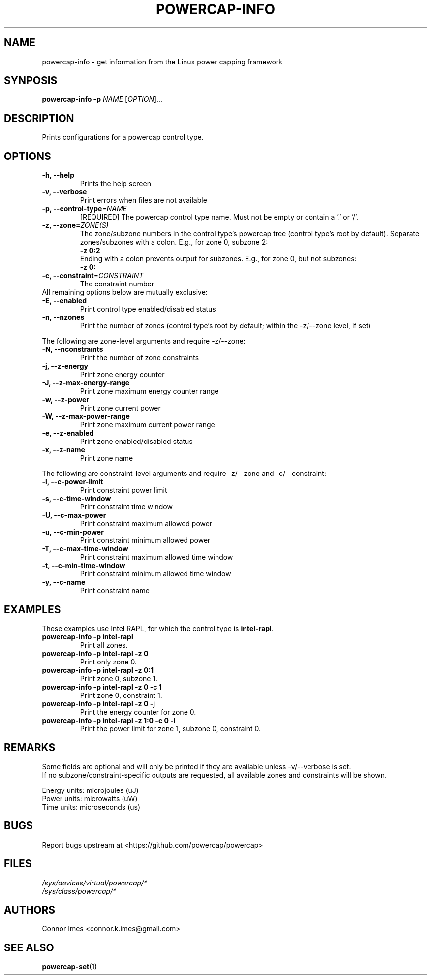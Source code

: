 .TH "POWERCAP-INFO" "1" "2020-05-27" "powercap" "powercap\-info"
.SH "NAME"
.LP
powercap\-info \- get information from the Linux power capping framework
.SH "SYNPOSIS"
.LP
\fBpowercap\-info \-p\fP \fINAME\fP [\fIOPTION\fP]...
.SH "DESCRIPTION"
.LP
Prints configurations for a powercap control type.
.SH "OPTIONS"
.LP
.TP
\fB\-h,\fR \fB\-\-help\fR
Prints the help screen
.TP
\fB\-v,\fR \fB\-\-verbose\fR
Print errors when files are not available
.TP
\fB\-p,\fR \fB\-\-control\-type\fR=\fINAME\fP
[REQUIRED] The powercap control type name.
Must not be empty or contain a '.' or '/'.
.TP
\fB\-z,\fR \fB\-\-zone=\fR\fIZONE(S)\fP
The zone/subzone numbers in the control type's powercap tree (control
type's root by default).
Separate zones/subzones with a colon.
E.g., for zone 0, subzone 2:
.br
\fB\-z 0:2\fP
.br
Ending with a colon prevents output for subzones.
E.g., for zone 0, but not subzones:
.br
\fB\-z 0:\fP
.TP
\fB\-c,\fR \fB\-\-constraint\fR=\fICONSTRAINT\fP
The constraint number
.TP
All remaining options below are mutually exclusive:
.TP
\fB\-E,\fR \fB\-\-enabled\fR
Print control type enabled/disabled status
.TP
\fB\-n,\fR \fB\-\-nzones\fR
Print the number of zones (control type's root by default; within the
\-z/\-\-zone level, if set)
.LP
The following are zone-level arguments and require \-z/\-\-zone:
.TP
\fB\-N,\fR \fB\-\-nconstraints\fR
Print the number of zone constraints
.TP
\fB\-j,\fR \fB\-\-z\-energy\fR
Print zone energy counter
.TP
\fB\-J,\fR \fB\-\-z\-max\-energy\-range\fR
Print zone maximum energy counter range
.TP
\fB\-w,\fR \fB\-\-z\-power\fR
Print zone current power
.TP
\fB\-W,\fR \fB\-\-z\-max\-power\-range\fR
Print zone maximum current power range
.TP
\fB\-e,\fR \fB\-\-z\-enabled\fR
Print zone enabled/disabled status
.TP
\fB\-x,\fR \fB\-\-z\-name\fR
Print zone name
.LP
The following are constraint-level arguments and require \-z/\-\-zone and
\-c/\-\-constraint:
.TP
\fB\-l,\fR \fB\-\-c\-power\-limit\fR
Print constraint power limit
.TP
\fB\-s,\fR \fB\-\-c\-time\-window\fR
Print constraint time window
.TP
\fB\-U,\fR \fB\-\-c\-max\-power\fR
Print constraint maximum allowed power
.TP
\fB\-u,\fR \fB\-\-c\-min\-power\fR
Print constraint minimum allowed power
.TP
\fB\-T,\fR \fB\-\-c\-max\-time\-window\fR
Print constraint maximum allowed time window
.TP
\fB\-t,\fR \fB\-\-c\-min\-time\-window\fR
Print constraint minimum allowed time window
.TP
\fB\-y,\fR \fB\-\-c\-name\fR
Print constraint name
.SH "EXAMPLES"
.LP
These examples use Intel RAPL, for which the control type is
\fBintel\-rapl\fR.
.TP
\fBpowercap\-info \-p intel\-rapl\fP
Print all zones.
.TP
\fBpowercap\-info \-p intel\-rapl \-z 0\fP
Print only zone 0.
.TP
\fBpowercap\-info \-p intel\-rapl \-z 0:1\fP
Print zone 0, subzone 1.
.TP
\fBpowercap\-info \-p intel\-rapl \-z 0 \-c 1\fP
Print zone 0, constraint 1.
.TP
\fBpowercap\-info \-p intel\-rapl \-z 0 \-j\fP
Print the energy counter for zone 0.
.TP
\fBpowercap\-info \-p intel\-rapl \-z 1:0 \-c 0 \-l\fP
Print the power limit for zone 1, subzone 0, constraint 0.
.SH "REMARKS"
.LP
Some fields are optional and will only be printed if they are available
unless \-v/\-\-verbose is set.
.br
If no subzone/constraint\-specific outputs are requested, all available
zones and constraints will be shown.
.LP
Energy units: microjoules (uJ)
.br
Power units: microwatts (uW)
.br
Time units: microseconds (us)
.SH "BUGS"
.LP
Report bugs upstream at <https://github.com/powercap/powercap>
.SH "FILES"
.nf
\fI/sys/devices/virtual/powercap/*\fP
.nf
\fI/sys/class/powercap/*\fP
.fi
.SH "AUTHORS"
.nf
Connor Imes <connor.k.imes@gmail.com>
.fi
.SH "SEE ALSO"
.BR powercap\-set (1)